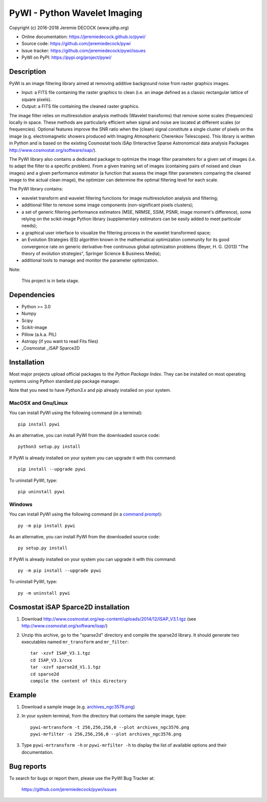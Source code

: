 =============================
PyWI - Python Wavelet Imaging
=============================

Copyright (c) 2016-2018 Jeremie DECOCK (www.jdhp.org)

* Online documentation: https://jeremiedecock.github.io/pywi/
* Source code: https://github.com/jeremiedecock/pywi
* Issue tracker: https://github.com/jeremiedecock/pywi/issues
* PyWI on PyPI: https://pypi.org/project/pywi/

.. Former documentation: http://sap-cta-data-pipeline.readthedocs.io/en/latest/

Description
===========

PyWI is an image filtering library aimed at removing additive background noise
from raster graphics images.

* Input: a FITS file containing the raster graphics to clean (i.e. an image
  defined as a classic rectangular lattice of square pixels).
* Output: a FITS file containing the cleaned raster graphics.

The image filter relies on multiresolution analysis methods (Wavelet
transforms) that remove some scales (frequencies) locally in space. These
methods are particularly efficient when signal and noise are located at
different scales (or frequencies). Optional features improve the SNR ratio when
the (clean) signal constitute a single cluster of pixels on the image (e.g.
electromagnetic showers produced with Imaging Atmospheric Cherenkov
Telescopes). This library is written in Python and is based on the existing
Cosmostat tools iSAp (Interactive Sparse Astronomical data analysis Packages
http://www.cosmostat.org/software/isap/).

The PyWI library also contains a dedicated package to optimize the image filter
parameters for a given set of images (i.e. to adapt the filter to a specific
problem). From a given training set of images (containing pairs of noised and
clean images) and a given performance estimator (a function that assess the
image filter parameters comparing the cleaned image to the actual clean image),
the optimizer can determine the optimal filtering level for each scale.

The PyWI library contains:

* wavelet transform and wavelet filtering functions for image multiresolution
  analysis and filtering;
* additional filter to remove some image components (non-significant pixels
  clusters);
* a set of generic filtering performance estimators (MSE, NRMSE, SSIM, PSNR,
  image moment's difference), some relying on the scikit-image Python library
  (supplementary estimators can be easily added to meet particular needs);
* a graphical user interface to visualize the filtering process in the wavelet
  transformed space;
* an Evolution Strategies (ES) algorithm known in the mathematical optimization
  community for its good convergence rate on generic derivative-free continuous
  global optimization problems (Beyer, H. G. (2013) "The theory of evolution
  strategies", Springer Science & Business Media);
* additional tools to manage and monitor the parameter optimization.

Note:

    This project is in beta stage.


Dependencies
============

* Python >= 3.0
* Numpy
* Scipy
* Scikit-image
* Pillow (a.k.a. PIL)
* Astropy (if you want to read Fits files)
* _Cosmostat _iSAP Sparce2D

.. _install:

Installation
============

Most major projects upload official packages to the *Python Package Index*.
They can be installed on most operating systems using Python standard `pip`
package manager.

Note that you need to have `Python3.x` and `pip` already installed on your system.

MacOSX and Gnu/Linux
--------------------

You can install PyWI using the following command (in a terminal)::

    pip install pywi

.. python -m pip install --user numpy scipy matplotlib pandas

.. It is recommended to use the --user flag to ``pip`` (note: do not use sudo pip,
.. which can cause problems) to install packages in your local user space instead
.. of the shared system directories.
.. TODO: the --user flag has an issue (bug?): console scripts (pywi-mrfilter, ...)
.. are not directly (i.e. without updating the PATH variable) available anymore (at
.. least on MacOSX/Anaconda).

As an alternative, you can install PyWI from the downloaded source code::

    python3 setup.py install

.. There's also a package for Debian/Ubuntu::
.. 
..     sudo apt-get install pywi

If PyWI is already installed on your system you can upgrade it with this command::

    pip install --upgrade pywi

To uninstall PyWI, type::

    pip uninstall pywi

Windows
-------

.. Note:
.. 
..     The following installation procedure has been tested to work with Python
..     3.4 under Windows 7.
..     It should also work with recent Windows systems.

You can install PyWI using the following command (in a `command prompt`_)::

    py -m pip install pywi

.. It is recommended to use the --user flag to ``pip`` (note: do not use sudo pip,
.. which can cause problems) to install packages in your local user space instead
.. of the shared system directories.
.. TODO: the --user flag has an issue (bug?): console scripts (pywi-mrfilter, ...)
.. are not directly (i.e. without updating the PATH variable) available anymore (at
.. least on MacOSX/Anaconda).

As an alternative, you can install PyWI from the downloaded source code::

    py setup.py install

If PyWI is already installed on your system you can upgrade it with this command::

    py -m pip install --upgrade pywi

To uninstall PyWI, type::

    py -m uninstall pywi

Cosmostat iSAP Sparce2D installation
====================================

1. Download http://www.cosmostat.org/wp-content/uploads/2014/12/ISAP_V3.1.tgz (see http://www.cosmostat.org/software/isap/)
2. Unzip this archive, go to the "sparse2d" directory and compile the sparse2d
   library. It should generate two executables named ``mr_transform`` and ``mr_filter``::

    tar -xzvf ISAP_V3.1.tgz
    cd ISAP_V3.1/cxx
    tar -xzvf sparse2d_V1.1.tgz
    cd sparse2d
    compile the content of this directory

Example
=======

1. Download a sample image (e.g. `archives_ngc3576.png <https://gist.githubusercontent.com/jeremiedecock/144c83f74e46b171ab3a426230d40848/raw/4a9ea99dd18504baff404a074a4e7541d98a50c5/archives_ngc3576.png>`_)
2. In your system terminal, from the directory that contains the sample image, type::
  
    pywi-mrtransform -t 256,256,256,0 --plot archives_ngc3576.png
    pywi-mrfilter -s 256,256,256,0 --plot archives_ngc3576.png

3. Type ``pywi-mrtransform -h`` or ``pywi-mrfilter -h`` to display the list of
   available options and their documentation.

.. A "benchmark mode" can also be used to clean images and assess cleaning
.. algorithms (it's still a bit experimental): use the additional option ``-b all``
.. in each command (and put several fits files in input e.g. ``\*.fits``)

Bug reports
===========

To search for bugs or report them, please use the PyWI Bug Tracker at:

    https://github.com/jeremiedecock/pywi/issues


.. _PyWI: https://github.com/jeremiedecock/pywi
.. _command prompt: https://en.wikipedia.org/wiki/Cmd.exe
.. _Cosmostat: http://www.cosmostat.org/
.. _iSAP: http://www.cosmostat.org/software/isap
